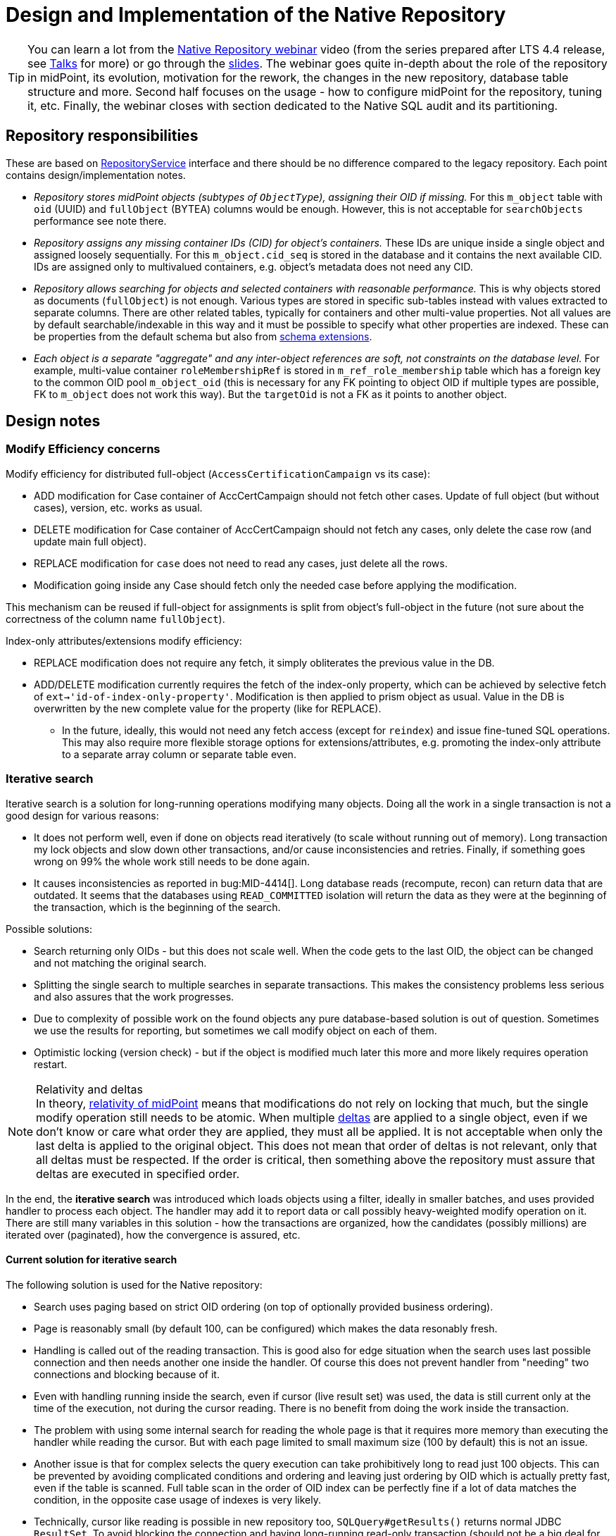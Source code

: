 = Design and Implementation of the Native Repository
:page-toc: top
:page-nav-title: Design and Implementation
:page-display-order: 99
:page-since: "4.4"

[TIP]
You can learn a lot from the https://youtu.be/5ld4U7AqCck[Native Repository webinar] video
(from the series prepared after LTS 4.4 release, see https://docs.evolveum.com/talks/[Talks] for more)
or go through the https://docs.evolveum.com/talks/files/2022-01-native-repository.pdf[slides].
The webinar goes quite in-depth about the role of the repository in midPoint, its evolution,
motivation for the rework, the changes in the new repository, database table structure and more.
Second half focuses on the usage - how to configure midPoint for the repository, tuning it, etc.
Finally, the webinar closes with section dedicated to the Native SQL audit and its partitioning.

== Repository responsibilities

These are based on https://github.com/Evolveum/midpoint/blob/master/repo/repo-api/src/main/java/com/evolveum/midpoint/repo/api/RepositoryService.java[RepositoryService]
interface and there should be no difference compared to the legacy repository.
Each point contains design/implementation notes.

* _Repository stores midPoint objects (subtypes of `ObjectType`), assigning their OID if missing._
For this `m_object` table with `oid` (UUID) and `fullObject` (BYTEA) columns would be enough.
However, this is not acceptable for `searchObjects` performance see note there.
* _Repository assigns any missing container IDs (CID) for object's containers._
These IDs are unique inside a single object and assigned loosely sequentially.
For this `m_object.cid_seq` is stored in the database and it contains the next available CID.
IDs are assigned only to multivalued containers, e.g. object's metadata does not need any CID.
* _Repository allows searching for objects and selected containers with reasonable performance._
This is why objects stored as documents (`fullObject`) is not enough.
Various types are stored in specific sub-tables instead with values extracted to separate columns.
There are other related tables, typically for containers and other multi-value properties.
Not all values are by default searchable/indexable in this way and it must be possible to specify
what other properties are indexed.
These can be properties from the default schema but also from
xref:/midpoint/reference/schema/custom-schema-extension/[schema extensions].
* _Each object is a separate "aggregate" and any inter-object references are soft, not constraints
on the database level._
For example, multi-value container `roleMembershipRef` is stored in `m_ref_role_membership` table
which has a foreign key to the common OID pool `m_object_oid` (this is necessary for any FK pointing
to object OID if multiple types are possible, FK to `m_object` does not work this way).
But the `targetOid` is not a FK as it points to another object.

////
TODO possible topics to cover
* FullText filter (textInfo), including storage of the info
* Modify object with reindex; implemented as full delete/add cycle, very reliable
and potentially more efficient too.
* Right-hand path support, e.g. `column = otherColumn`, including other comparison operations.
Minimal needed support implemented, `..` not supported, but poly-strings are.
* Support for various get/search/modify options
** `RepoModifyOptions.useNoFetchExtensionValuesInsertion` and `useNoFetchExtensionValuesDeletion`
may be obsolete and ignored by the new repository.
** `GetOperationOptions.iterationMethod` is ignored by the new repository, don't implement.
* JPEG out of full-object (kinda "index-only") - Done
* Index-only extension properties (`indexOnly=true`) - these are probably stored correctly and can
be filtered on, but they are not added to the obtained object (`getObject`).
** They should be included only when asked for specifically, e.g. for shadow attribute
`ObjectSelector.path`=`c:attributes` and `GetOperationOptions.retrieve`=`INCLUDE`. - Done
* Support for various get/search/modify options
* Support for `resolveNames` and `raw` done
* Proper `modifyObjectDynamically()` implementation - Transactional support introduced
* Audit service (original functionality without new iterative search)
* Audit service - iterative search, single order supported, just like in main repo.
* Multi-node safety for `UriCache` and `ExtItemCache`
* Query playground: `executeQueryDiagnostics()`
////

== Design notes

=== Modify Efficiency concerns

Modify efficiency for distributed full-object (`AccessCertificationCampaign` vs its case):

* ADD modification for Case container of AccCertCampaign should not fetch other cases.
Update of full object (but without cases), version, etc. works as usual.
* DELETE modification for Case container of AccCertCampaign should not fetch any cases,
only delete the case row (and update main full object).
* REPLACE modification for `case` does not need to read any cases, just delete all the rows.
* Modification going inside any Case should fetch only the needed case before applying the modification.

This mechanism can be reused if full-object for assignments is split from object's full-object
in the future (not sure about the correctness of the column name `fullObject`).

Index-only attributes/extensions modify efficiency:

* REPLACE modification does not require any fetch, it simply obliterates the previous value in the DB.
* ADD/DELETE modification currently requires the fetch of the index-only property, which can be
achieved by selective fetch of `ext->'id-of-index-only-property'`.
Modification is then applied to prism object as usual.
Value in the DB is overwritten by the new complete value for the property (like for REPLACE).
** In the future, ideally, this would not need any fetch access (except for `reindex`) and issue
fine-tuned SQL operations.
This may also require more flexible storage options for extensions/attributes, e.g. promoting
the index-only attribute to a separate array column or separate table even.

=== Iterative search

Iterative search is a solution for long-running operations modifying many objects.
Doing all the work in a single transaction is not a good design for various reasons:

* It does not perform well, even if done on objects read iteratively (to scale without running out of memory).
Long transaction my lock objects and slow down other transactions, and/or cause inconsistencies and retries.
Finally, if something goes wrong on 99% the whole work still needs to be done again.

* It causes inconsistencies as reported in bug:MID-4414[].
Long database reads (recompute, recon) can return data that are outdated.
It seems that the databases using `READ_COMMITTED` isolation will return the data as they were at the beginning of the transaction, which is the beginning of the search.

Possible solutions:

* Search returning only OIDs - but this does not scale well.
When the code gets to the last OID, the object can be changed and not matching the original search.

* Splitting the single search to multiple searches in separate transactions.
This makes the consistency problems less serious and also assures that the work progresses.

* Due to complexity of possible work on the found objects any pure database-based solution is out of question.
Sometimes we use the results for reporting, but sometimes we call modify object on each of them.

* Optimistic locking (version check) - but if the object is modified much later this more and more likely requires operation restart.

[NOTE]
.Relativity and deltas
In theory, xref:/midpoint/reference/concepts/relativity/[relativity of midPoint] means that modifications
do not rely on locking that much, but the single modify operation still needs to be atomic.
When multiple xref:/midpoint/devel/prism/concepts/deltas/[deltas] are applied to a single object,
even if we don't know or care what order they are applied, they must all be applied.
It is not acceptable when only the last delta is applied to the original object.
This does not mean that order of deltas is not relevant, only that all deltas must be respected.
If the order is critical, then something above the repository must assure that deltas are executed in specified order.

In the end, the *iterative search* was introduced which loads objects using a filter, ideally in
smaller batches, and uses provided handler to process each object.
The handler may add it to report data or call possibly heavy-weighted modify operation on it.
There are still many variables in this solution - how the transactions are organized, how the candidates
(possibly millions) are iterated over (paginated), how the convergence is assured, etc.

==== Current solution for iterative search

The following solution is used for the Native repository:

* Search uses paging based on strict OID ordering (on top of optionally provided business ordering).
* Page is reasonably small (by default 100, can be configured) which makes the data resonably fresh.
* Handling is called out of the reading transaction.
This is good also for edge situation when the search uses last possible connection and then needs
another one inside the handler.
Of course this does not prevent handler from "needing" two connections and blocking because of it.
* Even with handling running inside the search, even if cursor (live result set) was used, the data
is still current only at the time of the execution, not during the cursor reading.
There is no benefit from doing the work inside the transaction.
* The problem with using some internal search for reading the whole page is that it requires more
memory than executing the handler while reading the cursor.
But with each page limited to small maximum size (100 by default) this is not an issue.
* Another issue is that for complex selects the query execution can take prohibitively long to read
just 100 objects.
This can be prevented by avoiding complicated conditions and ordering and leaving just ordering
by OID which is actually pretty fast, even if the table is scanned.
Full table scan in the order of OID index can be perfectly fine if a lot of data matches
the condition, in the opposite case usage of indexes is very likely.
* Technically, cursor like reading is possible in new repository too, `SQLQuery#getResults()`
returns normal JDBC `ResultSet`.
To avoid blocking the connection and having long-running read-only transaction (should not be a big
deal for read-only, but still) we still prefer the solution with handler running outside
the search for each page when the connection is freed.

==== Possible inconsistencies

* When object is handled it may have been possibly changed by some other process since read by the search iteration.
While problem in theory, in practice the object is mostly fresh "enough" to compute the deltas and apply them.
Applying new delta using https://github.com/Evolveum/midpoint/blob/4445950a83505b5caea600bee7fa94966cce9c32/repo/repo-api/src/main/java/com/evolveum/midpoint/repo/api/RepositoryService.java#L261[modifyObject]
does not destroy any non-conflicting deltas applied in the meantime.
This repository call corresponds with `ModelService.executeChanges()` on the model level
or with functions `midpoint.executeChanges()` or `midpoint.modifyObject()` for script expressions.

* If the fresh object is absolutely needed, one may use https://github.com/Evolveum/midpoint/blob/4445950a83505b5caea600bee7fa94966cce9c32/repo/repo-api/src/main/java/com/evolveum/midpoint/repo/api/RepositoryService.java#L286[modifyObjectDynamically].
This is new as of 4.4 and intended mostly for internal use - there is no direct alternative
on the model level or a function available for script expressions.

* There are inconsistencies between the iterations (pages) of the search.
This is hardly a problem for iterative change executions, as we are concerned only with the consistency of each object.
It can be problem for reports, however, but this must simply be accepted.
If totally transactional reports are necessary, they must be preformed on SQL level and only the externalized data are available - this is beyond the topic of iterative search.

////
TODO
=== Organization closure

Current design, materialized view, when and how refreshed, etc.

Alternative with function returning query, specific for top-down search:
https://gist.github.com/jsuchal/b27ea95087ea7367390192fbb7f8e8b7

But we could write various views using various special functions with CTEs and join them for
various ORG filter types.
////

== Developer notes

=== How to add a new field/column?

Example - let's add `operationalState` column for `m_node` table.

. Let's start in the SQL schema, locate the table `m_node` and add `operationalState` column to it.
Consider logical order of the columns - even though it's not relevant for upgraded DB,
it is relevant for future readability.
Notice, how columns for items from subcontainers are grouped in existing tables.
Also, we name the columns "Java style", although Postgres doesn't care aboute casing.
The same name will be used in so called "M-class" (`MNode` in our example).
Sometimes the name contains container name prefix, this is not used for metadata, activation
and similar common containers - even these are still pure camel-case names.

. What type is it?
Simple things are easy (`TEXT`, `INTEGER`), some items require multiple columns (references,
poly-strings), follow the patterns used previously for such cases.
Our `operationalState` is enum type - great!
Read the next bullet how to do that.
Some multi-value types can be represented by arrays like `TEXT[]` or `JSONB` columns.
If we're talking about whole new multi-value container, whoa-whoa... that's out of scope of this
humble instruction sheet!

. If the type is previously unused enum, we've got just a bit more work to do.
First we need to add `CREATE TYPE` for it to the schema.
Find the section with custom types, read its intro comment and add the enum specification.
Very likely it will be "schema enum", not specialized repository internal enum - that's typical.
Use the class name for the custom type to make things as obvious as possible,
so it's `NodeOperationalStateType` for our case.
Copy/paste the values to avoid any mistake... other than copy/paste error, that is.
Don't forget to mention this enum in the `SqaleRepoContext` constructor.
Alphabetic order, please!

. Let's change the "M-class", `MNode` in our example.
Simply add public field for the column, like `public NodeOperationalStateType operationalState`.
Keep the order consistent with the table.
BTW, "M" does *not* stand for "mapping", we will see mapping class later.

. Now it's great time to update `SqaleRepoAddDeleteObjectTest`!
Find the method testing mapping for this class and add value and assert for the new item.
Feel free to add the method if this entity/object type is not yet tested - just like
https://github.com/Evolveum/midpoint/commit/8165c46f5f5e775de8dd41a982f4caa86e208314[I did].
Run the test, it should fail for the new attribute, which is a good sign.

. We need to declare the new column in a "Q-class" which extends from Querydsl type hierarchy.
Technically it's mapping for Querydsl, but it's still not "our" mapping for midPoint (soon, I promise!).
For our example, it's `QNode` - and there are two sections:

.. First, static column metadata, find good example from other class if necessary.
In our case, I'll add:
+
[source,java]
----
public static final ColumnMetadata OPERATIONAL_STATE =
  ColumnMetadata.named("operationalState").ofType(Types.OTHER);
----
+
For enum types we use `Types.OTHER`, again, see existing examples from other classes for your type.

.. Next, we add non-static column (or attribute) path:
+
[source,java]
----
public final EnumPath<NodeOperationalStateType> operationalState =
  createEnum("operationalState", NodeOperationalStateType.class, OPERATIONAL_STATE);
----
+
The name of the column (the same as the name of the field in M-class) appears twice here,
because we want the same name again for Q-class paths.
Previously specified column metadata are used.
As before, see examples from other Q-classes to use the right `create*` method and path type.

+
Keep the order consistent with SQL and M-class in both sections.
Good, now Querydsl knows what to do with our field in the M-class.

. Now it's time to add the insert code.
Finally, we're getting to the "mapping class" - `QNodeMapping` in our case.
Locate `toRowObjectWithoutFullObject` and add the following line there:
+
[source,java]
----
row.operationalState = node.getOperationalState();
----
+
As always, follow the order from SQL and M-class.
The code for enum and many other types is as trivial as shown above, but there is great support
for refs, poly-strings and many more too - just find the examples in other Q-Mapping classes.

. *Nearly there!*
We still need one more thing to support searching and modifications too.
Go to the constructor of the mapping class (`QNodeMapping` for us) and add (respecting the right
order again, of course!):
+
[source,java]
----
addItemMapping(F_OPERATIONAL_STATE, enumMapper(q -> q.operationalState));
----
+
I mean, seriously, can it be more auto-magical than this?
It is possible to write test to this as well, but honestly, we don't bother when adding a new
mapping for well-working type.
Just be sure to use the right item name (`F_OPERATIONAL_STATE` imported statically from `NodeType`),
proper mapper method (`enumMapper`) and proper path (`q.operationalState`, which is that final
non-static field we added on the Q-class).

. And SQL alter script, of course!
Finally, we need to prepare SQL command for upgrade script `postgres-new-upgrade.sql`.
Prepare the right `ALTER` command and test it on an existing database without the change.
Wrap the change inside `apply_change` call - use the examples already available in the file.
Don't forget to bump the change identifier.
Revert the change and test it again by calling the `apply_change` procedure from the upgrade script.
Check that the change was applied and also that subsequent call skips the change.

To see the whole success story, check https://github.com/Evolveum/midpoint/commit/1a7c2e43c93d9b090b73c64a347b142c033c7d0a[this commit]
(add-test was committed separately and linked previously).

=== How to add a new persisted type?

Example - let's add persistence for `MessageTemplateType`.
This is a simple example, only minimal `m_message_template` table will be added, without special persistence
for its containers, because these are not searchable (full text can be used for that, if required).

. New persisted object type must be declared.
Add the new value `MESSAGE_TEMPLATE` to the `ObjectType` enum in both `postgres-new.sql` and `postgres-new-upgrade-audit.sql`.
This value will be later added in the `MObjectType` Java enum, but that requires some other classes we don't have yet.

. Also, prepare and test upgrade command to the same effect just above the bottom comment in both
`postgres-new-upgrade.sql` and `postgres-new-upgrade-audit.sql`.
Adding the type value in both files is critical for cases when audit is used in a separate schema/database.
We will wrap this inside `apply_change` (or `apply_audit_change` for audit SQL) so it is executed only if not applied yet.
We will write it in an idempotent fashion (`IF NOT EXISTS`), not only because we can and it is more flexible,
but because, again, it is critical, this time for cases when audit and main repo share the same database
and both upgrade scripts are run for the same schema:
+
[source,sql]
----
-- MID-7484, always add some relevant comment or a related Jira issue
-- We add the new enum value in separate change, because it must be committed before it is used.
call apply_change(2, $aa$
ALTER TYPE ObjectType ADD VALUE IF NOT EXISTS 'MESSAGE_TEMPLATE' AFTER 'LOOKUP_TABLE';
$aa$);
----
+
As described in the comment, we make this a separate change, because the `apply_change` procedure
manages the commits and we can't use `COMMIT` inside the change block.

. Continue with the table definition in `postgres-new.sql`.
Again, this one is very simple, we can copy/paste and carefully modify existing simple tables like `m_dashboard` for instance.
Use search to be sure all `m_dashboard` strings are replaced with `m_message_template` as appropriate,
especially for the trigger and index names.
Replace the object type values in the `objectType` column definition.
+
Place the tables in the proper section (region in IDEA).
This can be "OTHER object tables", but we will create new region in this case, as we plan more Notification related tables in the future.
Example for the complete table with triggers and indexes can be seen
https://github.com/Evolveum/midpoint/blob/7a7c337d50b6cea1ad7c898b780f308c415c7cb5/config/sql/native-new/postgres-new.sql#L1647-L1669[here].

. Add the same creation statements in the upgrade script `postgres-new-upgrade.sql` just after the `ALTER` from the previous step.
You can use a single `apply_change` block for it, unless commit is required after any of the statements.
As always, use a new change number (first parameter) for each change.

. After all changes in SQL upgrade files, update the last lines in the main and audit SQL files
containing the `call apply_[audit_]change` calls - just repeat the last change number there.
Be careful not to mix the numbers between the main and audit SQL scripts.

. Now it's time to add the mapping Java classes to the native repository module `repo-sqale`.
For a minimal mapping example see the classes in the package named `com.evolveum.midpoint.repo.sqale.qmodel.node`.
Typically, three classes are needed:
// using -- for the nested blocks to make adding two paragraphs after it cleaner
+
--
.. Plain bean representing the row in the database - so called "M-class", e.g. `MNode`.
.. Querydsl mapping for the table, which is traditionally prefixed with `Q`, e.g. `QNode`.
.. Finally, midPoint specific mapping which is named like the "Q-class", but with `Mapping` suffix, e.g. `QNodeMapping`.
--
+
In our case, the situation is even simpler, because there is no additional column mapping for our new table.
We can use `MObject` as our M-bean, this mapping is similar to the mapping for `m_dashboard`, so we will copy and paste these classes.
After replacing all the "dashboards" with "messageTemplates" (including the proper table names) we are done with the mapping classes.
+
Obviously, mapping for more complicated objects with sub-containers stored in dedicated tables is more complicated.
Existing classes should be used as examples; also see the section about adding the new column for tips about column vs Java types.

. With the Java mapping classes ready, we can add the value inside `MObjectType`.
Respectfully, we will conform to the alphabetical order and add the following code after the lookup table line:
+
[source,java]
----
MESSAGE_TEMPLATE(QMessageTemplate.class, MessageTemplateType.class),
----

. New mapping for object must be also registered in `SqaleRepositoryBeanConfig.sqlRepoContext()` method.
Find the right place (again, typically alphabetically) and add the following line:
+
[source,java]
----
.register(MessageTemplateType.COMPLEX_TYPE, QMessageTemplateMapping.init(repositoryContext))
----

. Finally, we will add a simple add (insert) test for the class.
This proves that the midPoint can add objects of this type.
Because there are no columns specific to this type, we simply test that the row is added,
as we presume we can trust the existing code handling the super-type columns (already tested).
In more interesting cases you may also add a search test into `SqaleRepoSearchTest`, etc.

The whole example can be found in https://github.com/Evolveum/midpoint/commit/7a7c337d50b6cea1ad7c898b780f308c415c7cb5[this commit].
Forgotten object type update for audit is in https://github.com/Evolveum/midpoint/commit/5cefb9bff9435055a6c4ca812590eedc8c26b785[this commit].

=== Possible future improvements

Retry mechanism (if/where necessary) may not be necessary if tests don't show that.
`SELECT ... FOR UPDATE` seems to do its work just fine.

Minor, tentative, questinable, don't implement while it's in this list:

* Dereferencing (`@`) for extension refs stored in JSONB.
* Grouping is not supported and the semantics for SQL without ORM is unclear.
This is not used by midPoint itself and there are no tests for it.
* Arbitrary ordering for iterative search - currently only one path is supported.
Fixes for `NULL` values are needed - TODO in the code.
Multi-path ordering throws - this can probably wait a bit.

////
TODO
=== Select for update vs serializable isolation

While serializable is recommended to lower contention (with retries on the application side),
it didn't work for us.
FOR UPDATE is used only for modifyObject operation, there is minimal gap possible to execute it
atomically, and the default transaction isolation level does not prevent from reading the row during that time either.
It only blocks the same modifyObject on the very same row - which is exactly what we want.
Also, serializable isolation reports the errors that are rather confusing for our users/customers.

== Unsorted notes originally in midpoint repo/repo-sqale/README.adoc (now removed)

=== Other technical problems

* https://vsevolod.net/postgresql-jsonb-index/[This post] points to various indexing/planning problems, i.e. planner guessing many more rows to be returned.
Also, JIT slowing down execution of queries was mentioned.

* Pure GIN index can get big depending on the number of different values used.
It's tricky to use as only some operators are supported - contains/equals are possible, but not comparison or LIKE.
It can still help with other operations by selecting only relevant rows containing the attribute (with any value) and then adding the condition of interest.

TODO SEE: https://stackoverflow.com/a/49826693/658826
TODO also: https://stackoverflow.com/a/12612255 see arrays, composite types, hstore options

=== GIN indexes

Using https://www.postgresql.org/docs/13/gin-intro.html[GIN indexes] is tricky.
Where clauses have to follow certain forms to benefit from https://www.postgresql.org/docs/13/datatype-json.html#JSON-INDEXING[JSONB indexing].
For example:

[source,sql]
----
-- with this index
CREATE INDEX m_user_ext_idx ON m_user USING gin(ext);

-- the following where does not use it
select * from m_user
    where ext->>'email' = 'user11666123@mycompany.com';

-- but this one does (found entry can have other attributes just fine)
select * from m_user
    where ext @> '{"email": "user11666123@mycompany.com"}'
----

Alternatively, more specific GIN indexes can be added, but I'd not recommend this by default.
If some high-business-value custom query takes longer it may benefit from the manually added index, typically function based with some JSON selector inside.
It is however not recommended as a preventive measure, because this would require many indexes.
Also, joining multiple indexes during an execution can take longer than using single (seemingly less efficient) index, see https://medium.com/plangrid-technology/indexing-with-postgres-when-less-is-more-7337d6f09048[this story].
Finally, each index incurs a penalty for updates and inserts and takes additional space.

Just for example, the following indexes could be created for each attribute (doesn't mean they should):

* `((ext->>'attr'))` for conditions on `ext->>'attr'` of any kind, but mostly comparison.
* TODO... lower (or upper)
* TODO min/max functional for arrays (https://dba.stackexchange.com/a/202761/157622[this answer]).
* trigram index for "endsWith"?

All these indexes could be made much smaller by adding `WHERE ext ? 'attr'`.
The condition then must be used in the query too, which should not be a problem.
I recommend to use `ext?'attr'` in the query in any case because even without these indexes it can benefit from the generic GIN index a lot.

== TODO

== PostgreSQL table inheritance

https://www.postgresql.org/docs/current/ddl-inherit.html[Table inheritance] is a nice mechanism that allows creating table hierarchies, so we see all objects in one table and various subtypes in inherited tables.
*It is also an implicit method for partitioning*, at least from the perspective of the parent table(s).

* We need "abstract" tables like `m_object`.
Alternative would be a view with `SELECT ... UNION` and common columns have to be repeated in DDL.
Ideally we don't want to insert into abstract tables, we can use `check (false) no inherit` for this.
"Check false" always fails, but this is not inherited by sub-tables.
Updates of common columns or deletes on abstract tables still work with expected results (not possible with view without additional measures like triggers).

* PKs, FKs and most of other constraints must be declared on each sub-table.
Only check and not-null constraints are inherited, unless `no inherit` is declared.
See https://www.postgresql.org/docs/current/ddl-inherit.html#DDL-INHERIT-CAVEATS[inheritance caveats].

* To assure globally unique PKs we have to use triggers on sub-tables or separate OID-pool table.
We chose the separate table solution after See http://blog.ioguix.net/postgresql/2015/02/05/Partitionning-and-constraints-part-1.html[this post]
for more - especially the solution towards the end with advisory locks.
The part with the support for other types is also handy, because UUID is bigger than bigint for lock.

* UUID is far from the first recommendation for a PK, but it's impractical to use anything else for midPoint.
Even with additional serial PK the objects are searched by their OID, so it would have to be indexed and its uniqueness assured and then it can just be PK directly.
Smaller PK could be beneficial only as FK from other tables, e.g. instead of `targetRef_oid` for associations.
This could still mean that we need to follow the FK to resolve it to OID which we use in application.

* We want to generate OID in the database, so `DEFAULT gen_random_uuid()` is used for `OID`
column directly in the master table `m_object`.

* To assure unique OIDs we will use separate `m_object_oid` table.
Triggers for insert and delete will assure the consistency between this and `m_object` hierarchy.
For inserts we have to generate OID if it's not provided or use the one that is - in both cases the new OID is inserted into `m_object_oid`.
Updates of OID are forbidden which is also guarded by a trigger, otherwise it would be able to change OID to already existing OID from another table (PK does not allow it for the same table).

* Can we partition inherited table?
Like `m_shadow`.
*No, this is not possible.* Options:
** Using "application managed partitioning" with inheritance as needed.
We prefer this, it is more cumbersome, but possibly more flexible.
It also allows adding different extensions for different tables, e.g. based on resource.
** Shadow would not be part of `m_object` hierarchy.

* Foreign key can't be used against `m_object.oid` because it does not enforce index (by itself).
Perhaps we want to introduce `m_object_oid` table that would own the unique pool of OIDs and could be used for referencing FKs.
Referencing only some types of objects (e.g. just focuses) is probably mission impossible.


* TODO: membership searches on abstract tables (e.g. focus), EXPLAIN, performance?

* TODO: logging of all statements for experiments?
https://www.postgresql.org/docs/current/runtime-config-logging.html
https://stackoverflow.com/questions/722221/how-to-log-postgresql-queries

* TODO: tablespaces?

* The default `public` schema is used for all midpoint objects, that's OK.

== Maintenance

We may need regular `ANALYZE` and/or `VACUUM`.
This should be run regularly - can it be done in DB or should MP call this or something else will trigger it?

== Performance drop with volume

TL/DR:

* After first million, insert performance drops.
* So does query, but if it uses an index, not that significantly.
* Count queries suffer with volume - avoid count whenever possible.
* Avoid solutions where number of inherited tables affects the performance, e.g. unique over hierarchy - perhaps externalize it to dedicated table.
* Nothing was optimized, it was just couple of experiments to get a feeling for it.
* After mass-deletes, performance can still be slow before `VACUUM` and/or `ANALYZE` is not ran.

Tested on VirtualBox, 2 GB RAM, 60+ GB disk.

Insert performance measurements:

[source,sql]
----
INSERT INTO m_user (nameNorm, nameOrig, version)
  VALUES ('user-' || LPAD(r::text, 10, '0'), 'user-' || LPAD(r::text, 10, '0'), 1);
----

Both name columns are indexed, `nameNorm` is also unique.
Loop is used to INSERT the rows, which is slower than `INSERT from SELECT` with `generate_series`, but closer to real scenario that uses separate statements (although there are no round-trips here).

Effect of the number of inherited tables on INSERT performance.
`VACUUM` was used after massive deletes, otherwise the times for 10M were similar to 40M.
This should not be problematic when separate `m_object_oid` table is used now.

|===
| Inherited{nbsp}tables / Existing rows | 4 | 50 | 100

| 0 | 6s | 6s | 6s
| 1M | 6s | - | 6s
| 10M | 29/14/14s | - | 28/12/27s
| 40M | 74/70/72s | 70s | 70s
|===

Conclusion - as there is no check against `m_object` there is no negative impact of the hierarchy on the performance.

Table sizes after x inserts (index means PK index):

|===
| Inserted rows total | User table/index size | OID table/index size | DB size

| 0 | | |
| 1M | 96/30 MB | 42/30 MB | 266 MB
| 10M | 965/446 MB | 422/446 MB | 2888 MB
| 40M | 3858/1721 MB | 1689/1721 MB | 11 GB
|===

With user's names formatted like `user-0000000001` both name indexes had 1269 MB at 40M rows.

== Performance of searching for unused OIDs

If delete is not guarded by a trigger, `m_object_oid` can have unused OIDs.
It's crucial to use the right select/delete construction to find/delete them.
With 26M rows naive approach with `NOT IN` to delete 200k unused OIDs took over 1h without finishing.
Following output shows the plan for `NOT IN`, `LEFT JOIN` and `NOT EXISTS`.
Latter two use `Parallel Hash Anti Join` which is good, `NOT IN` uses `Parallel Seq Scan` which is not.
`NOT EXISTS` is practical for `DELETE`/`UPDATE` and perfectly valid to use.
The previous problem (deleting 200k unused OIDs from 26M total) was solved in around 150s.

[source,sql]
----
EXPLAIN -- (ANALYZE, BUFFERS, FORMAT TEXT) with analyze it's super slow, EXPLAIN is enough here
select * FROM m_object_oid WHERE OID NOT IN (SELECT oid from m_object);

Gather  (cost=1000.00..5431677337728.88 rows=13150078 width=16)
  Workers Planned: 2
  ->  Parallel Seq Scan on m_object_oid  (cost=0.00..5431676021721.08 rows=5479199 width=16)
        Filter: (NOT (SubPlan 1))
        SubPlan 1
          ->  Materialize  (cost=0.00..925576.32 rows=26300117 width=16)
                ->  Append  (cost=0.00..665656.73 rows=26300117 width=16)
                      ->  Seq Scan on m_object m_object_1  (cost=0.00..0.00 rows=1 width=16)
                      ->  Seq Scan on m_resource m_object_2  (cost=0.00..10.10 rows=10 width=16)
                      ->  Seq Scan on m_focus m_object_3  (cost=0.00..0.00 rows=1 width=16)
                      ->  Seq Scan on m_shadow m_object_4  (cost=0.00..10.10 rows=10 width=16)
                      ->  Seq Scan on m_user m_object_5  (cost=0.00..534135.95 rows=26300095 width=16)
JIT:
  Functions: 14
"  Options: Inlining true, Optimization true, Expressions true, Deforming true"

EXPLAIN select count(oo.oid) FROM m_object_oid oo
left join m_object o on o.oid = oo.oid
WHERE o.oid is null;

Gather  (cost=627018.54..1217367.23 rows=38 width=16)
  Workers Planned: 2
  ->  Parallel Hash Anti Join  (cost=626018.54..1216363.43 rows=16 width=16)
        Hash Cond: (oo.oid = o.oid)
        ->  Parallel Seq Scan on m_object_oid oo  (cost=0.00..251746.98 rows=10958398 width=16)
        ->  Parallel Hash  (cost=435530.76..435530.76 rows=10958383 width=16)
              ->  Parallel Append  (cost=0.00..435530.76 rows=10958383 width=16)
                    ->  Seq Scan on m_object o_1  (cost=0.00..0.00 rows=1 width=16)
                    ->  Seq Scan on m_focus o_3  (cost=0.00..0.00 rows=1 width=16)
                    ->  Parallel Seq Scan on m_user o_5  (cost=0.00..380718.73 rows=10958373 width=16)
                    ->  Parallel Seq Scan on m_resource o_2  (cost=0.00..10.06 rows=6 width=16)
                    ->  Parallel Seq Scan on m_shadow o_4  (cost=0.00..10.06 rows=6 width=16)
JIT:
  Functions: 18
"  Options: Inlining true, Optimization true, Expressions true, Deforming true"

EXPLAIN
delete FROM m_object_oid oo
where not exists (select * from m_object o where o.oid = oo.oid);

Gather  (cost=627018.54..1217367.23 rows=38 width=16)
  Workers Planned: 2
  ->  Parallel Hash Anti Join  (cost=626018.54..1216363.43 rows=16 width=16)
        Hash Cond: (oo.oid = o.oid)
        ->  Parallel Seq Scan on m_object_oid oo  (cost=0.00..251746.98 rows=10958398 width=16)
        ->  Parallel Hash  (cost=435530.76..435530.76 rows=10958383 width=16)
              ->  Parallel Append  (cost=0.00..435530.76 rows=10958383 width=16)
                    ->  Seq Scan on m_object o_1  (cost=0.00..0.00 rows=1 width=16)
                    ->  Seq Scan on m_focus o_3  (cost=0.00..0.00 rows=1 width=16)
                    ->  Parallel Seq Scan on m_user o_5  (cost=0.00..380718.73 rows=10958373 width=16)
                    ->  Parallel Seq Scan on m_resource o_2  (cost=0.00..10.06 rows=6 width=16)
                    ->  Parallel Seq Scan on m_shadow o_4  (cost=0.00..10.06 rows=6 width=16)
JIT:
  Functions: 18
"  Options: Inlining true, Optimization true, Expressions true, Deforming true"
----

////

=== midPoint related SQL queries

This is a mix of potentially handy queries, experiments and some PG SQL showing-off.
It is in this "devel" section as it is the least bad place for this content.

==== Playing with JSON inside fullobject

This is possible, but not efficient on large datasets and not recommended in production.
This also assumes JSON is used as a serialization format (by default it is).

[source,sql]
----
-- Full object is often readable in some clients, but not in psql (it's just byte array).
select fullobject from m_user
where oid = '00000000-0000-0000-0000-000000000002';

-- Conversion to text helps, now it works in psql too.
select convert_from(fullobject, 'UTF8') from m_user
where oid = '00000000-0000-0000-0000-000000000002';

-- Playing with JSON inside (assuming it's JSON and not XML).
-- BAD: Converts JSONB fullobject into record, but there is only the top-level one (one row).
-- Also, using jsonb_each in select, we loose (key, value) structure of the record.
select jsonb_each(convert_from(fullobject, 'UTF8')::jsonb) from m_user
where oid = '00000000-0000-0000-0000-000000000002';

-- GOOD: jsonb_each is in from clause, it's structured now, but we still have just one row.
select jrec, pg_typeof(jrec), pg_typeof(jrec.value), jrec.*
from m_object, jsonb_each(convert_from(fullobject, 'UTF8')::jsonb) jrec
where oid = '00000000-0000-0000-0000-000000000002';

-- 2nd level jsonb_each must again be in FROM to preserve (key, value) structure.
-- Now we see the top level structure of the actual object, whatever it's top level key was.
select jrec.*
from (select value jval
        from m_object, jsonb_each(convert_from(fullobject, 'UTF8')::jsonb)
        where oid = '00000000-0000-0000-0000-000000000002'
    ) a,
    jsonb_each(jval) jrec;

-- It's easy to extract exact attribute from known object type (here user).
-- But this is not optimal, also the top level key can be anything (type is
select oid, convert_from(fullobject, 'UTF8')::jsonb->'user'->'indestructible' indestructible
from m_user;

-- To do it from any type (skipping the first level), try this:
select oid,
    (select value jval
        from jsonb_each(convert_from(fullobject, 'UTF8')::jsonb))
            ->'indestructible' indestructible
from m_object;

-- Wrap that with an outer select to extract multiple items from that JSON:
select oid, jval->'indestructible' indestructible, jval->'iteration' iteration
from (
    select oid, (select value jval from jsonb_each(convert_from(fullobject, 'UTF8')::jsonb))
    from m_object
) a;
----

==== Other midPoint object related queries

[source,sql]
----
-- show OID and full object preview as string (works in plain psql too)
select oid, objecttype, substring(convert_from(fullobject, 'UTF8'), 1, 100), pg_column_size(fullobject), length(fullobject)
from m_object
-- possible conditions here, e.g. oid = '...'
limit 10
;

-- showing all extension values exploded to rows (including multi-val)
select oid, key, coalesce(aval, sval) val from (
    select oid, key,
        case when jsonb_typeof(value) = 'array' then value end avals,
        case when jsonb_typeof(value) <> 'array' then value end sval
    from m_user, jsonb_each(ext) fields
) x left join jsonb_array_elements(avals) aval on true
where oid = '0cbe39c7-c7af-4cf3-a334-098400284a0a'
-- other conditions possible, but let's not run it on the whole table or order by ext values
;

-- finding all objects with multi-value extensions
with mvkeys as (select id::TEXT mvids from m_ext_item where cardinality = 'ARRAY')
select ARRAY(SELECT jsonb_object_keys(ext) INTERSECT select mvids from mvkeys) mvkeys,
       ext, * from m_object
where array(select jsonb_object_keys(ext)) && (select array_agg(mvids) from mvkeys);
----

==== Handy audit queries

[source,sql]
----
-- Finding audit events with any of the specified changed items
-- (provided array can contain also non-existent values):
select * from ma_audit_event
  -- && returns true if the intersection of the two arrays is not empty
  where changeditempaths && array['\${common}3#familyName', '\${common}3#fullName'];

-- Finding audit events with all of the specified changed items
-- (event can have additional items):
select * from ma_audit_event
  -- @> returns true if the array on the right is superset of the array on the left
  where changeditempaths @> array['\${common}3#familyName', '\${common}3#fullName'];

-- Unwrapping changeditempaths to separate rows and removing the common prefix:
select replace(changedItem, '\${common}3#', ''), *
from ma_audit_event, unnest(changeditempaths) as changedItem
-- this allows for simpler conditions on a each value:
where changedItem in ('\${common}3#familyName', '\${common}3#fullName')
-- and also allows ordering by the changedItem
order by id, changedItem
----

== See also

* https://youtu.be/5ld4U7AqCck[Native Repository webinar]
and https://docs.evolveum.com/talks/files/2022-01-native-repository.pdf[slides]
